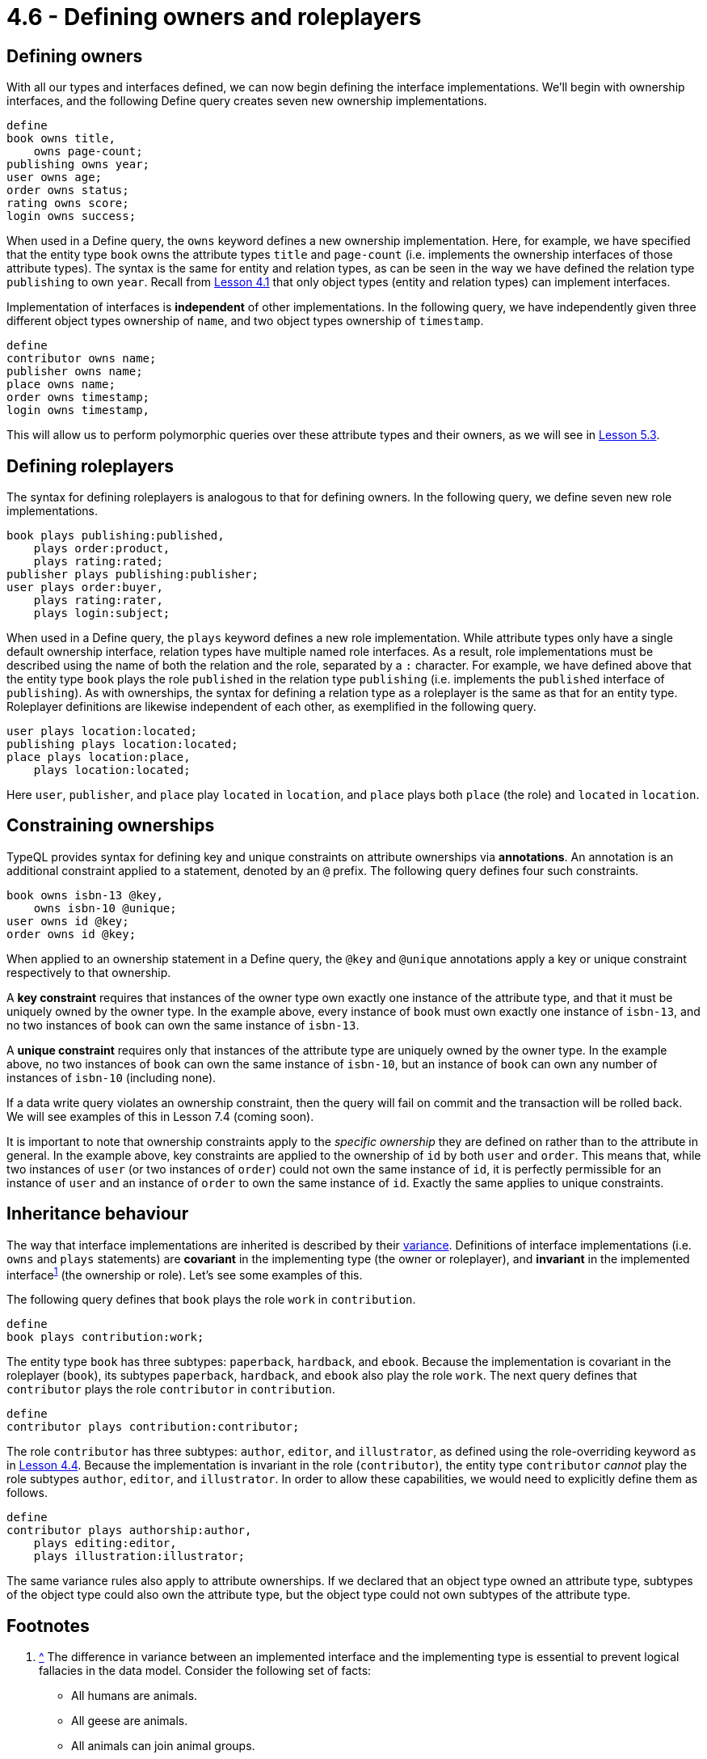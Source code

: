 = 4.6 - Defining owners and roleplayers

== Defining owners

With all our types and interfaces defined, we can now begin defining the interface implementations. We'll begin with ownership interfaces, and the following Define query creates seven new ownership implementations.

[,typeql]
----
define
book owns title,
    owns page-count;
publishing owns year;
user owns age;
order owns status;
rating owns score;
login owns success;
----

When used in a Define query, the `owns` keyword defines a new ownership implementation. Here, for example, we have specified that the entity type `book` owns the attribute types `title` and `page-count` (i.e. implements the ownership interfaces of those attribute types). The syntax is the same for entity and relation types, as can be seen in the way we have defined the relation type `publishing` to own `year`. Recall from xref:learn::4-designing-schemas/4.1-conceptual-modeling.adoc[Lesson 4.1] that only object types (entity and relation types) can implement interfaces.

Implementation of interfaces is *independent* of other implementations. In the following query, we have independently given three different object types ownership of `name`, and two object types ownership of `timestamp`.

[,typeql]
----
define
contributor owns name;
publisher owns name;
place owns name;
order owns timestamp;
login owns timestamp,
----

This will allow us to perform polymorphic queries over these attribute types and their owners, as we will see in xref:learn::5-pattern-based-querying/5.3-polymorphic-data-patterns.adoc[Lesson 5.3].

== Defining roleplayers

The syntax for defining roleplayers is analogous to that for defining owners. In the following query, we define seven new role implementations.

[,typeql]
----
book plays publishing:published,
    plays order:product,
    plays rating:rated;
publisher plays publishing:publisher;
user plays order:buyer,
    plays rating:rater,
    plays login:subject;
----

When used in a Define query, the `plays` keyword defines a new role implementation. While attribute types only have a single default ownership interface, relation types have multiple named role interfaces. As a result, role implementations must be described using the name of both the relation and the role, separated by a `:` character. For example, we have defined above that the entity type `book` plays the role `published` in the relation type `publishing` (i.e. implements the `published` interface of `publishing`). As with ownerships, the syntax for defining a relation type as a roleplayer is the same as that for an entity type. Roleplayer definitions are likewise independent of each other, as exemplified in the following query.

[,typeql]
----
user plays location:located;
publishing plays location:located;
place plays location:place,
    plays location:located;
----

Here `user`, `publisher`, and `place` play `located` in `location`, and `place` plays both `place` (the role) and `located` in `location`.

== Constraining ownerships

TypeQL provides syntax for defining key and unique constraints on attribute ownerships via *annotations*. An annotation is an additional constraint applied to a statement, denoted by an `@` prefix. The following query defines four such constraints.

[,typeql]
----
book owns isbn-13 @key,
    owns isbn-10 @unique;
user owns id @key;
order owns id @key;
----

When applied to an ownership statement in a Define query, the `@key` and `@unique` annotations apply a key or unique constraint respectively to that ownership.

A *key constraint* requires that instances of the owner type own exactly one instance of the attribute type, and that it must be uniquely owned by the owner type. In the example above, every instance of `book` must own exactly one instance of `isbn-13`, and no two instances of `book` can own the same instance of `isbn-13`.

A *unique constraint* requires only that instances of the attribute type are uniquely owned by the owner type. In the example above, no two instances of `book` can own the same instance of `isbn-10`, but an instance of `book` can own any number of instances of `isbn-10` (including none).

If a data write query violates an ownership constraint, then the query will fail on commit and the transaction will be rolled back. We will see examples of this in Lesson 7.4 (coming soon).

It is important to note that ownership constraints apply to the _specific ownership_ they are defined on rather than to the attribute in general. In the example above, key constraints are applied to the ownership of `id` by both `user` and `order`. This means that, while two instances of `user` (or two instances of `order`) could not own the same instance of `id`, it is perfectly permissible for an instance of `user` and an instance of `order` to own the same instance of `id`. Exactly the same applies to unique constraints.

== Inheritance behaviour

The way that interface implementations are inherited is described by their https://en.wikipedia.org/wiki/Covariance_and_contravariance_(computer_science)[variance].
Definitions of interface implementations (i.e. `owns` and `plays` statements) are *covariant* in the implementing type (the owner or roleplayer), and *invariant* in the implemented [#_footnote_1]#interface#^<<_footnotes,1>>^ (the ownership or role). Let's see some examples of this.

The following query defines that `book` plays the role `work` in `contribution`.

[,typeql]
----
define
book plays contribution:work;
----

The entity type `book` has three subtypes: `paperback`, `hardback`, and `ebook`. Because the implementation is covariant in the roleplayer (`book`), its subtypes `paperback`, `hardback`, and `ebook` also play the role `work`. The next query defines that `contributor` plays the role `contributor` in `contribution`.

[,typeql]
----
define
contributor plays contribution:contributor;
----

The role `contributor` has three subtypes: `author`, `editor`, and `illustrator`, as defined using the role-overriding keyword `as` in xref:learn::4-designing-schemas/4.4-defining-relation-types.adoc[Lesson 4.4]. Because the implementation is invariant in the role (`contributor`), the entity type `contributor` _cannot_ play the role subtypes `author`, `editor`, and `illustrator`. In order to allow these capabilities, we would need to explicitly define them as follows.

[,typeql]
----
define
contributor plays authorship:author,
    plays editing:editor,
    plays illustration:illustrator;
----

The same variance rules also apply to attribute ownerships. If we declared that an object type owned an attribute type, subtypes of the object type could also own the attribute type, but the object type could not own subtypes of the attribute type.


[#_footnotes]
== Footnotes

1. <<_footnote_1,^>> The difference in variance between an implemented interface and the implementing type is essential to prevent logical fallacies in the data model. Consider the following set of facts:
+
--
* All humans are animals.
* All geese are animals.
* All animals can join animal groups.
* All flocks are animal groups.
* All geese can join flocks.

Now consider the following deduction:

* All animals can join animal groups, and all flocks are animal groups, therefore all animals can join flocks.

If this deduction is correct, it would allow humans to join flocks, despite the fact that only geese should be able to join flocks! The deduction is obviously fallacious, specifically by https://en.wikipedia.org/wiki/Affirming_the_consequent[affirming the consequent]. Now consider if we translated our list of facts into TypeQL. It might look something like this:

[,typeql]
----
define
animal sub entity, abstract;
human sub animal;
goose sub animal;
animal-group sub relation,
    relates group-member;
flock sub animal-group,
    relates flock-member as group-member;
animal plays animal-group:group-member;
goose plays flock:flock-member;
----

If definitions of interface implementations were covariant in the implemented interface (instead of invariant), then `animal`, and all of its subtypes including `human`, would inherit the ability to play `flock-member`!
--
